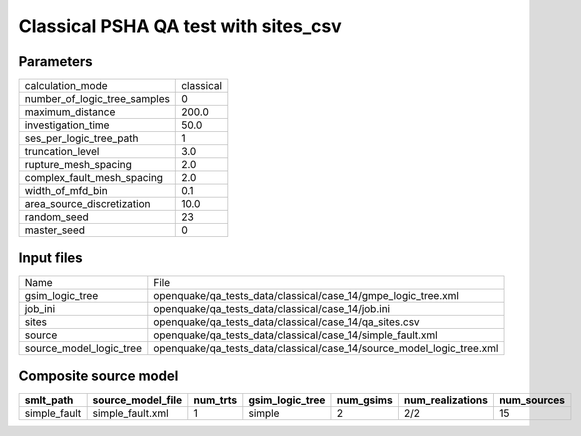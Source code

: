 Classical PSHA QA test with sites_csv
=====================================

Parameters
----------
============================ =========
calculation_mode             classical
number_of_logic_tree_samples 0        
maximum_distance             200.0    
investigation_time           50.0     
ses_per_logic_tree_path      1        
truncation_level             3.0      
rupture_mesh_spacing         2.0      
complex_fault_mesh_spacing   2.0      
width_of_mfd_bin             0.1      
area_source_discretization   10.0     
random_seed                  23       
master_seed                  0        
============================ =========

Input files
-----------
======================= =====================================================================
Name                    File                                                                 
gsim_logic_tree         openquake/qa_tests_data/classical/case_14/gmpe_logic_tree.xml        
job_ini                 openquake/qa_tests_data/classical/case_14/job.ini                    
sites                   openquake/qa_tests_data/classical/case_14/qa_sites.csv               
source                  openquake/qa_tests_data/classical/case_14/simple_fault.xml           
source_model_logic_tree openquake/qa_tests_data/classical/case_14/source_model_logic_tree.xml
======================= =====================================================================

Composite source model
----------------------
============ ================= ======== =============== ========= ================ ===========
smlt_path    source_model_file num_trts gsim_logic_tree num_gsims num_realizations num_sources
============ ================= ======== =============== ========= ================ ===========
simple_fault simple_fault.xml  1        simple          2         2/2              15         
============ ================= ======== =============== ========= ================ ===========